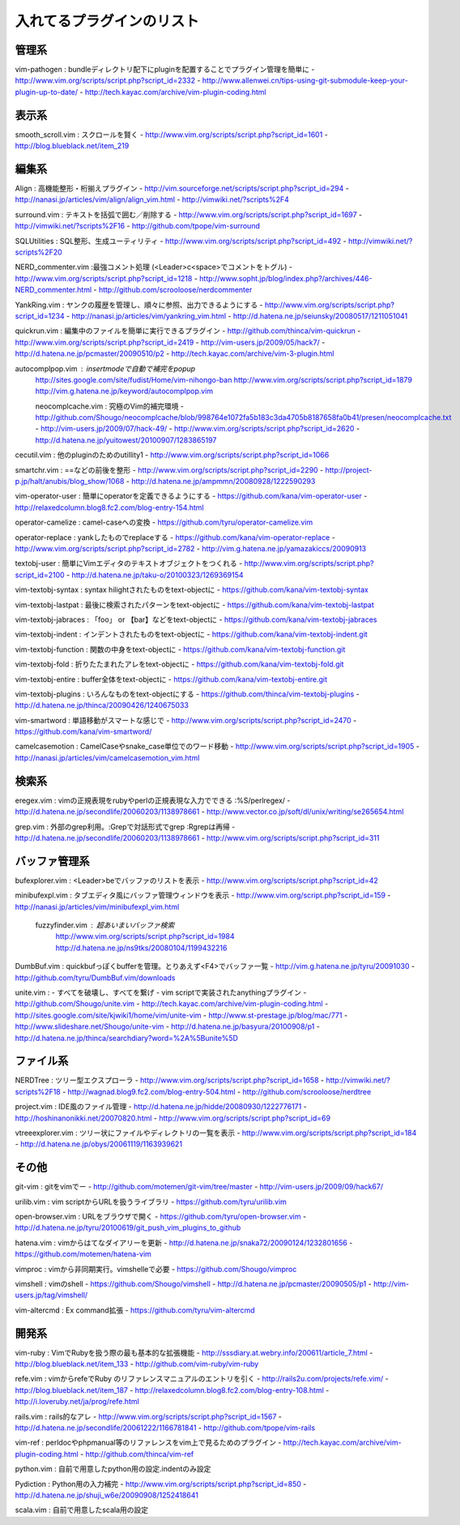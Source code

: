 ========================================
入れてるプラグインのリスト
========================================

---------------------------------------------
管理系
---------------------------------------------
vim-pathogen : bundleディレクトリ配下にpluginを配置することでプラグイン管理を簡単に
- http://www.vim.org/scripts/script.php?script_id=2332
- http://www.allenwei.cn/tips-using-git-submodule-keep-your-plugin-up-to-date/
- http://tech.kayac.com/archive/vim-plugin-coding.html

---------------------------------------------
表示系
---------------------------------------------
smooth_scroll.vim : スクロールを賢く
- http://www.vim.org/scripts/script.php?script_id=1601
- http://blog.blueblack.net/item_219

---------------------------------------------
編集系
---------------------------------------------
Align : 高機能整形・桁揃えプラグイン
- http://vim.sourceforge.net/scripts/script.php?script_id=294
- http://nanasi.jp/articles/vim/align/align_vim.html
- http://vimwiki.net/?scripts%2F4

surround.vim : テキストを括弧で囲む／削除する
- http://www.vim.org/scripts/script.php?script_id=1697
- http://vimwiki.net/?scripts%2F16
- http://github.com/tpope/vim-surround

SQLUtilities : SQL整形、生成ユーティリティ
- http://www.vim.org/scripts/script.php?script_id=492
- http://vimwiki.net/?scripts%2F20

NERD_commenter.vim :最強コメント処理 (<Leader>c<space>でコメントをトグル)
- http://www.vim.org/scripts/script.php?script_id=1218
- http://www.sopht.jp/blog/index.php?/archives/446-NERD_commenter.html
- http://github.com/scrooloose/nerdcommenter

YankRing.vim : ヤンクの履歴を管理し、順々に参照、出力できるようにする
- http://www.vim.org/scripts/script.php?script_id=1234
- http://nanasi.jp/articles/vim/yankring_vim.html
- http://d.hatena.ne.jp/seiunsky/20080517/1211051041

quickrun.vim : 編集中のファイルを簡単に実行できるプラグイン
- http://github.com/thinca/vim-quickrun
- http://www.vim.org/scripts/script.php?script_id=2419
- http://vim-users.jp/2009/05/hack7/
- http://d.hatena.ne.jp/pcmaster/20090510/p2
- http://tech.kayac.com/archive/vim-3-plugin.html

autocomplpop.vim : insertmodeで自動で補完をpopup
  http://sites.google.com/site/fudist/Home/vim-nihongo-ban
  http://www.vim.org/scripts/script.php?script_id=1879
  http://vim.g.hatena.ne.jp/keyword/autocomplpop.vim

  neocomplcache.vim : 究極のVim的補完環境
  - http://github.com/Shougo/neocomplcache/blob/998764e1072fa5b183c3da4705b8187658fa0b41/presen/neocomplcache.txt
  - http://vim-users.jp/2009/07/hack-49/
  - http://www.vim.org/scripts/script.php?script_id=2620
  - http://d.hatena.ne.jp/yuitowest/20100907/1283865197

cecutil.vim : 他のpluginのためのutillity1
- http://www.vim.org/scripts/script.php?script_id=1066

smartchr.vim : ==などの前後を整形
- http://www.vim.org/scripts/script.php?script_id=2290
- http://project-p.jp/halt/anubis/blog_show/1068
- http://d.hatena.ne.jp/ampmmn/20080928/1222590293

vim-operator-user : 簡単にoperatorを定義できるようにする
- https://github.com/kana/vim-operator-user
- http://relaxedcolumn.blog8.fc2.com/blog-entry-154.html

operator-camelize : camel-caseへの変換
- https://github.com/tyru/operator-camelize.vim

operator-replace : yankしたものでreplaceする
- https://github.com/kana/vim-operator-replace
- http://www.vim.org/scripts/script.php?script_id=2782
- http://vim.g.hatena.ne.jp/yamazakiccs/20090913

textobj-user : 簡単にVimエディタのテキストオブジェクトをつくれる
- http://www.vim.org/scripts/script.php?script_id=2100
- http://d.hatena.ne.jp/taku-o/20100323/1269369154

vim-textobj-syntax : syntax hilightされたものをtext-objectに
- https://github.com/kana/vim-textobj-syntax

vim-textobj-lastpat : 最後に検索されたパターンをtext-objectに
- https://github.com/kana/vim-textobj-lastpat

vim-textobj-jabraces : 「foo」 or 【bar】などをtext-objectに
- https://github.com/kana/vim-textobj-jabraces

vim-textobj-indent : インデントされたものをtext-objectに
- https://github.com/kana/vim-textobj-indent.git

vim-textobj-function : 関数の中身をtext-objectに
- https://github.com/kana/vim-textobj-function.git

vim-textobj-fold : 折りたたまれたアレをtext-objectに
- https://github.com/kana/vim-textobj-fold.git

vim-textobj-entire : buffer全体をtext-objectに
- https://github.com/kana/vim-textobj-entire.git

vim-textobj-plugins : いろんなものをtext-objectにする
- https://github.com/thinca/vim-textobj-plugins
- http://d.hatena.ne.jp/thinca/20090426/1240675033

vim-smartword : 単語移動がスマートな感じで
- http://www.vim.org/scripts/script.php?script_id=2470
- https://github.com/kana/vim-smartword/

camelcasemotion : CamelCaseやsnake_case単位でのワード移動
- http://www.vim.org/scripts/script.php?script_id=1905
- http://nanasi.jp/articles/vim/camelcasemotion_vim.html

---------------------------------------------
検索系
---------------------------------------------
eregex.vim : vimの正規表現をrubyやperlの正規表現な入力でできる :%S/perlregex/
- http://d.hatena.ne.jp/secondlife/20060203/1138978661
- http://www.vector.co.jp/soft/dl/unix/writing/se265654.html

grep.vim : 外部のgrep利用。:Grepで対話形式でgrep :Rgrepは再帰
- http://d.hatena.ne.jp/secondlife/20060203/1138978661
- http://www.vim.org/scripts/script.php?script_id=311

---------------------------------------------
バッファ管理系
---------------------------------------------
bufexplorer.vim : <Leader>beでバッファのリストを表示
- http://www.vim.org/scripts/script.php?script_id=42

minibufexpl.vim : タブエディタ風にバッファ管理ウィンドウを表示
- http://www.vim.org/script.php?script_id=159
- http://nanasi.jp/articles/vim/minibufexpl_vim.html

  fuzzyfinder.vim : 超あいまいバッファ検索
    http://www.vim.org/scripts/script.php?script_id=1984
    http://d.hatena.ne.jp/ns9tks/20080104/1199432216

DumbBuf.vim : quickbufっぽくbufferを管理。とりあえず<F4>でバッファ一覧
- http://vim.g.hatena.ne.jp/tyru/20091030
- http://github.com/tyru/DumbBuf.vim/downloads

unite.vim : - すべてを破壊し、すべてを繋げ - vim scriptで実装されたanythingプラグイン
- http://github.com/Shougo/unite.vim
- http://tech.kayac.com/archive/vim-plugin-coding.html
- http://sites.google.com/site/kjwiki1/home/vim/unite-vim
- http://www.st-prestage.jp/blog/mac/771
- http://www.slideshare.net/Shougo/unite-vim
- http://d.hatena.ne.jp/basyura/20100908/p1
- http://d.hatena.ne.jp/thinca/searchdiary?word=%2A%5Bunite%5D

---------------------------------------------
ファイル系
---------------------------------------------
NERDTree : ツリー型エクスプローラ
- http://www.vim.org/scripts/script.php?script_id=1658
- http://vimwiki.net/?scripts%2F18
- http://wagnad.blog9.fc2.com/blog-entry-504.html
- http://github.com/scrooloose/nerdtree

project.vim : IDE風のファイル管理
- http://d.hatena.ne.jp/hidde/20080930/1222776171
- http://hoshinanonikki.net/20070820.html
- http://www.vim.org/scripts/script.php?script_id=69

vtreeexplorer.vim : ツリー状にファイルやディレクトリの一覧を表示
- http://www.vim.org/scripts/script.php?script_id=184
- http://d.hatena.ne.jp/obys/20061119/1163939621

---------------------------------------------
その他
---------------------------------------------
git-vim : gitをvimでー
- http://github.com/motemen/git-vim/tree/master
- http://vim-users.jp/2009/09/hack67/

urilib.vim : vim scriptからURLを扱うライブラリ
- https://github.com/tyru/urilib.vim

open-browser.vim : URLをブラウザで開く
- https://github.com/tyru/open-browser.vim
- http://d.hatena.ne.jp/tyru/20100619/git_push_vim_plugins_to_github

hatena.vim : vimからはてなダイアリーを更新
- http://d.hatena.ne.jp/snaka72/20090124/1232801656
- https://github.com/motemen/hatena-vim

vimproc : vimから非同期実行。vimshelleで必要
- https://github.com/Shougo/vimproc

vimshell : vimのshell
- https://github.com/Shougo/vimshell
- http://d.hatena.ne.jp/pcmaster/20090505/p1
- http://vim-users.jp/tag/vimshell/

vim-altercmd : Ex command拡張
- https://github.com/tyru/vim-altercmd

---------------------------------------------
開発系
---------------------------------------------
vim-ruby : VimでRubyを扱う際の最も基本的な拡張機能
- http://sssdiary.at.webry.info/200611/article_7.html
- http://blog.blueblack.net/item_133
- http://github.com/vim-ruby/vim-ruby

refe.vim : vimからrefeでRuby のリファレンスマニュアルのエントリを引く
- http://rails2u.com/projects/refe.vim/
- http://blog.blueblack.net/item_187
- http://relaxedcolumn.blog8.fc2.com/blog-entry-108.html
- http://i.loveruby.net/ja/prog/refe.html

rails.vim : rails的なアレ
- http://www.vim.org/scripts/script.php?script_id=1567
- http://d.hatena.ne.jp/secondlife/20061222/1166781841
- http://github.com/tpope/vim-rails

vim-ref : perldocやphpmanual等のリファレンスをvim上で見るためのプラグイン
- http://tech.kayac.com/archive/vim-plugin-coding.html
- http://github.com/thinca/vim-ref

python.vim : 自前で用意したpython用の設定.indentのみ設定

Pydiction : Python用の入力補完
- http://www.vim.org/scripts/script.php?script_id=850
- http://d.hatena.ne.jp/shuji_w6e/20090908/1252418641

scala.vim : 自前で用意したscala用の設定

